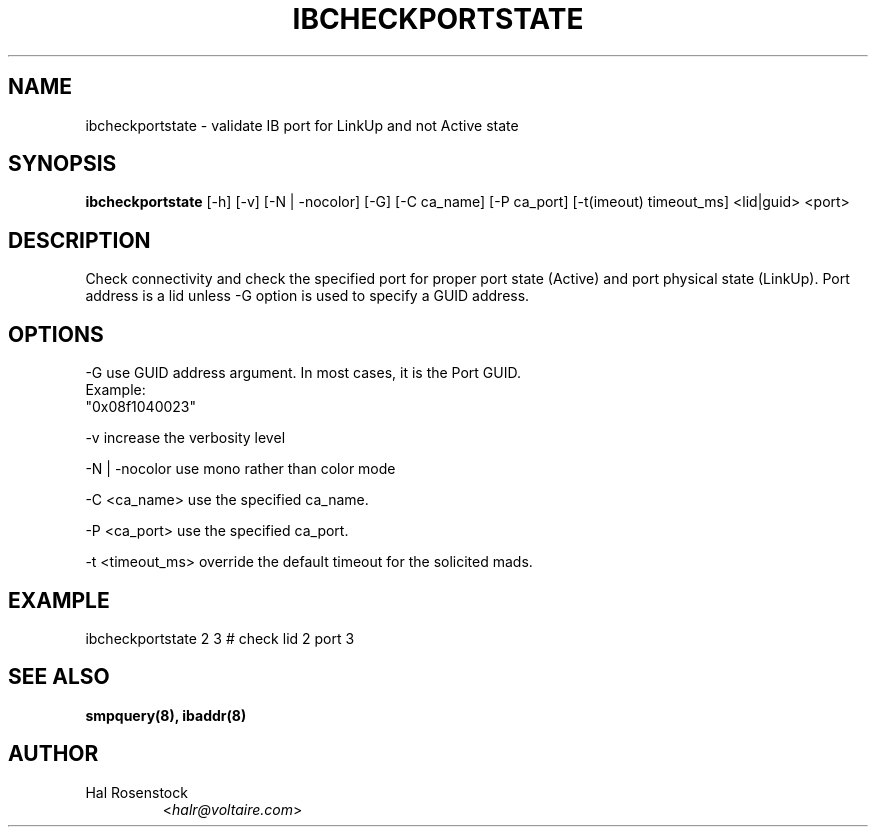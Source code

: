 .TH IBCHECKPORTSTATE 8 "May 21, 2007" "OpenIB" "OpenIB Diagnostics"

.SH NAME
ibcheckportstate \- validate IB port for LinkUp and not Active state 

.SH SYNOPSIS
.B ibcheckportstate
[\-h] [\-v] [\-N | \-nocolor] [\-G] [\-C ca_name] [\-P ca_port]
[\-t(imeout) timeout_ms] <lid|guid> <port>

.SH DESCRIPTION
.PP
Check connectivity and check the specified port for proper port state
(Active) and port physical state (LinkUp).
Port address is a lid unless -G option is used to specify a GUID address.

.SH OPTIONS
.PP
\-G      use GUID address argument. In most cases, it is the Port GUID.
        Example:
        "0x08f1040023"
.PP
\-v      increase the verbosity level
.PP
\-N | \-nocolor use mono rather than color mode
.PP
\-C <ca_name>    use the specified ca_name.
.PP
\-P <ca_port>    use the specified ca_port.
.PP
\-t <timeout_ms> override the default timeout for the solicited mads.

.SH EXAMPLE
.PP
ibcheckportstate 2 3         # check lid 2 port 3

.SH SEE ALSO
.BR smpquery(8),
.BR ibaddr(8)

.SH AUTHOR
.TP
Hal Rosenstock
.RI < halr@voltaire.com >
